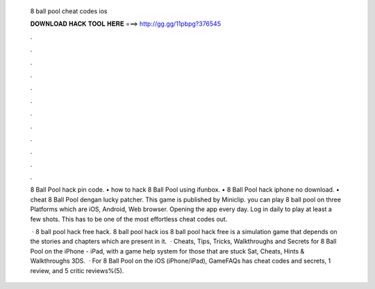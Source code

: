   8 ball pool cheat codes ios
  
  
  
  𝐃𝐎𝐖𝐍𝐋𝐎𝐀𝐃 𝐇𝐀𝐂𝐊 𝐓𝐎𝐎𝐋 𝐇𝐄𝐑𝐄 ===> http://gg.gg/11pbpg?376545
  
  
  
  .
  
  
  
  .
  
  
  
  .
  
  
  
  .
  
  
  
  .
  
  
  
  .
  
  
  
  .
  
  
  
  .
  
  
  
  .
  
  
  
  .
  
  
  
  .
  
  
  
  .
  
  8 Ball Pool hack pin code. • how to hack 8 Ball Pool using ifunbox. • 8 Ball Pool hack iphone no download. • cheat 8 Ball Pool dengan lucky patcher. This game is published by Miniclip. you can play 8 ball pool on three Platforms which are iOS, Android, Web browser. Opening the app every day. Log in daily to play at least a few shots. This has to be one of the most effortless cheat codes out.
  
   · 8 ball pool hack free hack. 8 ball pool hack ios 8 ball pool hack free  is a simulation game that depends on the stories and chapters which are present in it.  · Cheats, Tips, Tricks, Walkthroughs and Secrets for 8 Ball Pool on the iPhone - iPad, with a game help system for those that are stuck Sat, Cheats, Hints & Walkthroughs 3DS.  · For 8 Ball Pool on the iOS (iPhone/iPad), GameFAQs has cheat codes and secrets, 1 review, and 5 critic reviews%(5).
